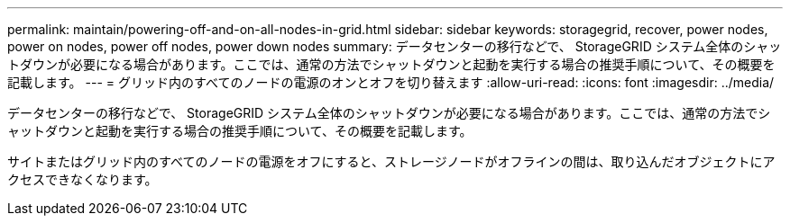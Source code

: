 ---
permalink: maintain/powering-off-and-on-all-nodes-in-grid.html 
sidebar: sidebar 
keywords: storagegrid, recover, power nodes, power on nodes, power off nodes, power down nodes 
summary: データセンターの移行などで、 StorageGRID システム全体のシャットダウンが必要になる場合があります。ここでは、通常の方法でシャットダウンと起動を実行する場合の推奨手順について、その概要を記載します。 
---
= グリッド内のすべてのノードの電源のオンとオフを切り替えます
:allow-uri-read: 
:icons: font
:imagesdir: ../media/


[role="lead"]
データセンターの移行などで、 StorageGRID システム全体のシャットダウンが必要になる場合があります。ここでは、通常の方法でシャットダウンと起動を実行する場合の推奨手順について、その概要を記載します。

サイトまたはグリッド内のすべてのノードの電源をオフにすると、ストレージノードがオフラインの間は、取り込んだオブジェクトにアクセスできなくなります。
